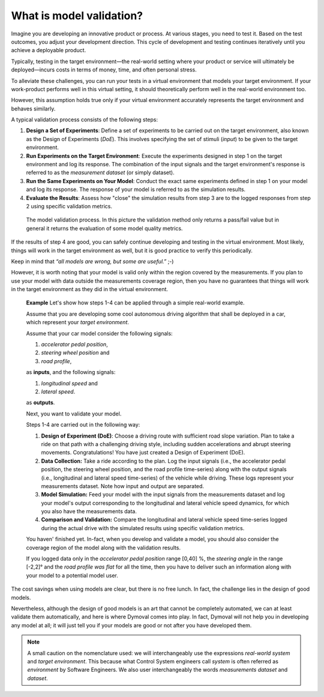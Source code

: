 .. _modelvalidationtheory:

###########################
 What is model validation?
###########################

Imagine you are developing an innovative product or process. At various
stages, you need to test it. Based on the test outcomes, you adjust your
development direction. This cycle of development and testing continues
iteratively until you achieve a deployable product.

Typically, testing in the target environment—the real-world setting where your
product or service will ultimately be deployed—incurs costs in terms of money,
time, and often personal stress.

To alleviate these challenges, you can run your tests in a virtual environment
that models your target environment. If your work-product performs well in
this virtual setting, it should theoretically perform well in the real-world
environment too.

However, this assumption holds true only if your virtual environment
accurately represents the target environment and behaves similarly.

A typical validation process consists of the following steps:

#. **Design a Set of Experiments**: Define a set of experiments to be carried
   out on the target environment, also known as the Design of Experiments
   (*DoE*). This involves specifying the set of stimuli (*input*) to be given
   to the target environment.

#. **Run Experiments on the Target Environment**: Execute the experiments
   designed in step 1 on the target environment and log its response. The
   combination of the input signals and the target environment's response is
   referred to as the *measurement dataset* (or simply dataset).

#. **Run the Same Experiments on Your Model**: Conduct the exact same
   experiments defined in step 1 on your model and log its response. The
   response of your model is referred to as the simulation results.

#. **Evaluate the Results**: Assess how "close" the simulation results from
   step 3 are to the logged responses from step 2 using specific validation
   metrics.

.. figure:: ../figures/ModelValidation.svg
   :scale: 50%

   The model validation process.  In this picture the validation method only
   returns a pass/fail value but in general it returns the evaluation of some
   model quality metrics.

If the results of step 4 are good, you can safely continue developing and
testing in the virtual environment. Most likely, things will work in the
target environment as well, but it is good practice to verify this
periodically.

Keep in mind that *“all models are wrong, but some are useful.”* ;-)

However, it is worth noting that your model is valid only within the region
covered by the measurements. If you plan to use your model with data outside
the measurements coverage region, then you have no guarantees that things will
work in the target environment as they did in the virtual environment.

   **Example** Let's show how steps 1-4 can be applied through a simple
   real-world example.

   Assume that you are developing some cool autonomous driving algorithm that
   shall be deployed in a car, which represent your *target environment*.

   Assume that your car model consider the following signals:

   #. *accelerator pedal position*,
   #. *steering wheel position* and
   #. *road profile*,

   as **inputs**, and the following signals:

   #. *longitudinal speed* and
   #. *lateral speed*.

   as **outputs**.

   Next, you want to validate your model.

   Steps 1-4 are carried out in the following way:

   #. **Design of Experiment (DoE)**: Choose a driving route with sufficient
      road slope variation. Plan to take a ride on that path with a
      challenging driving style, including sudden accelerations and abrupt
      steering movements. Congratulations! You have just created a Design of
      Experiment (DoE).

   #. **Data Collection:** Take a ride according to the plan. Log the input
      signals (i.e., the accelerator pedal position, the steering wheel
      position, and the road profile time-series) along with the output
      signals (i.e., longitudinal and lateral speed time-series) of the
      vehicle while driving. These logs represent your measurements dataset.
      Note how input and output are separated.

   #. **Model Simulation:** Feed your model with the input signals from the
      measurements dataset and log your model's output corresponding to the
      longitudinal and lateral vehicle speed dynamics, for which you also have
      the measurements data.

   #. **Comparison and Validation:** Compare the longitudinal and lateral
      vehicle speed time-series logged during the actual drive with the
      simulated results using specific validation metrics.

   You haven' finished yet. In-fact, when you develop and validate a model,
   you should also consider the coverage region of the model along with the
   validation results.

   If you logged data only in the *accelerator pedal position* range [0,40] %,
   the *steering angle* in the range [-2,2]° and the *road profile was flat*
   for all the time, then you have to deliver such an information along with
   your model to a potential model user.

The cost savings when using models are clear, but there is no free lunch. In
fact, the challenge lies in the design of good models.

Nevertheless, although the design of good models is an art that cannot be
completely automated, we can at least validate them automatically, and here is
where Dymoval comes into play. In fact, Dymoval will not help you in
developing any model at all; it will just tell you if your models are good or
not after you have developed them.

.. note::

   A small caution on the nomenclature used: we will interchangeably use the
   expressions *real-world system* and *target environment*. This because what
   Control System engineers call *system* is often referred as *environment*
   by Software Engineers. We also user interchangeably the words *measurements
   dataset* and *dataset*.

..
   vim: set ts=3 tw=78:
